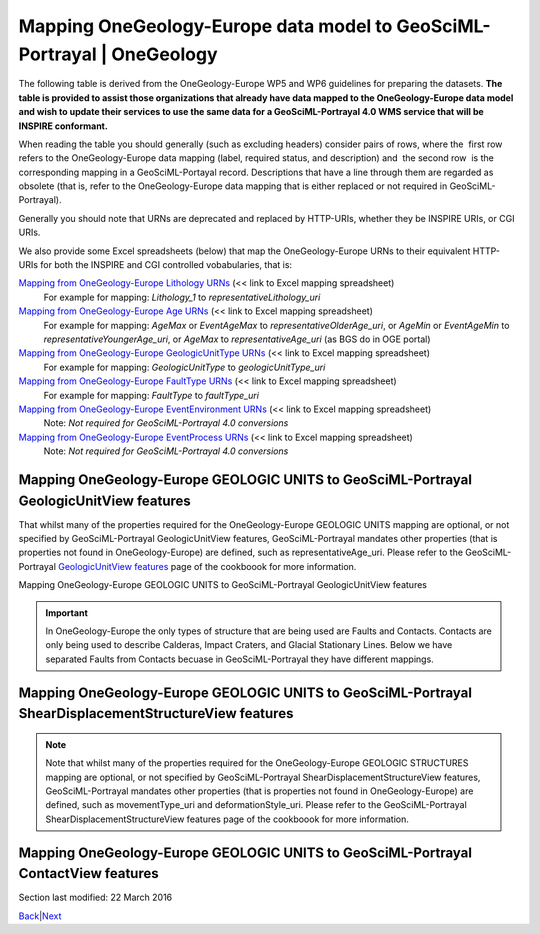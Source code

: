========================================================================
Mapping OneGeology-Europe data model to GeoSciML-Portrayal \| OneGeology
========================================================================

The following table is derived from the OneGeology-Europe WP5
and WP6 guidelines for preparing the datasets. **The table is
provided to assist those organizations that already have data
mapped to the OneGeology-Europe data model and wish to update
their services to use the same data for a GeoSciML-Portrayal
4.0 WMS service that will be INSPIRE conformant.**

When reading the table you should generally (such as excluding
headers) consider pairs of rows, where the  first row  refers
to the OneGeology-Europe data mapping (label, required status,
and description) and  the second row  is the corresponding
mapping in a GeoSciML-Portayal record. Descriptions that have a
line through them are regarded as obsolete (that is, refer to
the OneGeology-Europe data mapping that is either replaced or
not required in GeoSciML-Portrayal).

Generally you should note that URNs are deprecated and replaced
by HTTP-URIs, whether they be INSPIRE URIs, or CGI URIs.

We also provide some Excel spreadsheets (below) that map the
OneGeology-Europe URNs to their equivalent HTTP-URIs for both
the INSPIRE and CGI controlled vobabularies, that is:

`Mapping from OneGeology-Europe Lithology URNs <../docs/technical/OGEvocMap/3column-OGE-CGI-InspireURI-Mapping-LithologyREDUX.xlsx>`__ (<< link to Excel mapping spreadsheet)
   For example for mapping:
   *Lithology_1* to *representativeLithology_uri*
`Mapping from OneGeology-Europe Age URNs <../docs/technical/OGEvocMap/3column-OGE-CGI-InspireURI-Mapping-AgeREDUX-29-10-2015.xlsx>`__ (<< link to Excel mapping spreadsheet)
   For example for mapping:
   *AgeMax* or *EventAgeMax* to *representativeOlderAge_uri*,
   or
   *AgeMin* or *EventAgeMin* to *representativeYoungerAge_uri*,
   or
   *AgeMax* to *representativeAge_uri* (as BGS do in OGE
   portal)
`Mapping from OneGeology-Europe GeologicUnitType URNs <../docs/technical/OGEvocMap/2column-OGE-InspireURI-Mapping-GeologicUnitType.xlsx>`__ (<< link to Excel mapping spreadsheet)
   For example for mapping:
   *GeologicUnitType* to *geologicUnitType_uri*
`Mapping from OneGeology-Europe FaultType URNs <../docs/technical/OGEvocMap/2column-OGE-InspireURI-Mapping-FaultType.xlsx>`__ (<< link to Excel mapping spreadsheet)
   For example for mapping:
   *FaultType* to *faultType_uri*
`Mapping from OneGeology-Europe EventEnvironment URNs <../docs/technical/OGEvocMap/EventEnvironment.csv>`__ (<< link to Excel mapping spreadsheet)
   Note:
   *Not required for GeoSciML-Portrayal 4.0 conversions*
`Mapping from OneGeology-Europe EventProcess URNs <../docs/technical/OGEvocMap/EventProcess.csv>`__ (<< link to Excel mapping spreadsheet)
   Note:
   *Not required for GeoSciML-Portrayal 4.0 conversions*

Mapping OneGeology-Europe GEOLOGIC UNITS to GeoSciML-Portrayal GeologicUnitView features
-------------------------------------------------------------------------------------------

That whilst many of the properties required for the
OneGeology-Europe GEOLOGIC UNITS mapping are optional, or not
specified by GeoSciML-Portrayal GeologicUnitView features,
GeoSciML-Portrayal mandates other properties (that is
properties not found in OneGeology-Europe) are defined, such as
representativeAge_uri. Please refer to the GeoSciML-Portrayal
`GeologicUnitView features <7_3_3.html>`__ page of the
cookboook for more information.

Mapping OneGeology-Europe GEOLOGIC UNITS to GeoSciML-Portrayal GeologicUnitView features

.. raw :: html

   <table class="cadre">
   <caption>Mapping OneGeology-Europe GEOLOGIC UNITS to GeoSciML-Portrayal GeologicUnitView features</caption>
   <tr class="title"><td colspan="3">GEOLOGIC UNITS. Each feature (polygon) should have at least the following attributes</td></tr>
   <tr class="subtitle"><td colspan="3" class="obs"><i>featureMember/MappedFeature</i> for each MappedFeature (for each polygon)</td></tr>
   <tr><td class="label">A unique feature ID</td><td>M</td><td class="obs">The unique ID of the polygon is often named &#8220;fid&#8221; within a shapefile</td></tr>
   <tr><td class="label2">identifier</td><td>M</td><td>Globally unique identifier for the individual feature. Recommended practice is that this identifier be derived from the primary key for the spatial objects in the source data in case information needs to be transferred from the interchange format back to the source database. This identifier is analogous to the identifier for a GeoSciML MappedFeature.</td></tr>
   <tr style="background:#EFEFEF"><td>Observation method [urn]<br /><span class="geosciml">MappedFeature/observationMethod</span></td><td class="obs">M</td><td class="obs">Always <b>urn:cgi:classifier:CGI:MappedFeatureObservationMethod:201001:compilation</b></td></tr>
   <tr><td>observationMethod<br />[string]</td><td>O</td><td>ObservationMethod is a convenience property to provide observation metadata. Example values might include &#8216;field observation by author&#8217;, &#8216;compilation from published maps&#8217;, &#8216;air photo interpretation&#8217;. Recommend using the CGI Feature Observation Method vocabulary.</td></tr>
   <tr><td class="label">The positional accurancy [numerical value]<br /><span class="geosciml">MappedFeature/positionalAccuracy</span></td><td class="obs">M</td><td class="obs">It is recommended that the same, approximate, value be given for all MappedFeatures and will generally be <b>250</b></td></tr>
   <tr><td class="label2">positionalAccuracy<br />[string]</td><td>O</td><td>accuracy may be provided, e.g. a term from a controlled vocabulary. Vocabulary used should be described in the dataset metadata. For polygon mapped features this is intended for use to indicate the position uncertainty of the contact and fault features bounding the outcrop polygon, which is only necessary if the associated line features are not included with the polygons.</td></tr>
   <tr style="background:#EFEFEF"><td>The sampling frame [urn]<br /><span class="geosciml">MappedFeature/samplingFrame</span></td><td class="obs">M</td><td class="obs">This property should be set to <b>urn:cgi:feature:CGI:EarthNaturalSurface</b> for the surface map and <b>urn:cgi:feature:CGI:BedrockSurface</b> for the bedrock map</td></tr>
   <tr><td>The sampling frame</td><td>-</td><td>There is no corresponding value in GeoSciML-Portrayal</td></tr>
   <tr><td class="label">The geometry<br /><span class="geosciml">MappedFeature/shape</span></td><td>M</td><td></td></tr>
   <tr><td class="label2">shape<br />[GM_Object (GM_polygon)]</td><td>M</td><td>Geometry defining the extent of the feature of interest.</td></tr>
   <tr class="subtitle"><td colspan="3" class="obs"><i>featureMember/MappedFeature/specification/GeologicUnit</i><br />The following data are the attributes of the geologic unit which the current mappedFeature is a part of</td></tr>
   <tr><td class="label">A unique Geologic Unit ID [Any type]<br /><span class="geosciml">GeologicUnit id</span></td><td class="obs">M</td><td class="obs">Each GeologicUnit should be given a unique identifier</td></tr>
   <tr><td class="label2">geologicUnitType<br />[string]</td><td>O</td><td>Type of GeologicUnit (as defined in GeoSciML).</td></tr>
   <tr><td class="label">The name of the geologic Unit<br /><span class="geosciml">GeologicUnit/name</span></td><td class="obs">M</td><td class="obs">Could be a simple name (text) or a urn (see the WP3 explanatory notes)</td></tr>
   <tr><td class="label2">name<br />[string]</td><td>O</td><td>Display name for the GeologicUnit; this can be used to put in a geologic unit name, or more likely an abbreviation used to label outcrops of the unit in a map display.</td></tr>
   <tr><td class="label">The &#8220;free text&#8221; description<br /><span class="geosciml">GeologicUnit/description</span></td><td>O</td><td></td></tr>
   <tr><td class="label2">description<br />[string]</td><td>O</td><td>Text description of the GeologicUnit, typically taken from an entry on a geological map legend.</td></tr>
   <tr><td class="label">The geologic unit type [urn]<br /><span class="geosciml">GeologicUnit/geologicUnitType</span></td><td class="obs">M</td><td class="obs">Use the 1GE vocabulary &#8220;<a href="../1GE/VocabXL/1GE_GeologicUnitType.xls" target="download">GeologicUnitType</a>&#8221;</td></tr>
   <tr><td class="label2">geologicUnitType_uri<br />[string]</td><td>M</td><td>URI referring to a controlled concept from a vocabulary defining the GeologicUnit types. Mandatory property - if no value is provided then a URI referring to a controlled concept explaining why the value is nil must be provided.</td></tr>
   <tr style="background:#EFEFEF"><td>The observation method [urn]<br /><span class="geosciml">GeologicUnit/observationMethod</span></td><td class="obs">M</td><td class="obs">either <b>urn:cgi:classifier:CGI:FeatureObservationMethod:201001:data_from_single_published_description</b><br />where the property values are derived from a single source document, or<br /><b>urn:cgi:classifier:CGI:FeatureObservationMethod:201001:synthesis_of_multiple_published_descriptions</b><br />where they are derived from multiple source documents.</td></tr>
   <tr><td>observationMethod<br />[string]</td><td>O</td><td>ObservationMethod is a convenience property to provide observation metadata. Example values might include &#8216;field observation by author&#8217;, &#8216;compilation from published maps&#8217;, &#8216;air photo interpretation&#8217;. Recommend using the CGI Feature Observation Method vocabulary.</td></tr>
   <tr style="background:#EFEFEF"><td>The purpose<br /><span class="geosciml">GeologicUnit/purpose</span></td><td class="obs">M</td><td class="obs">For OneGeology-Europe the Purpose property should be set to: <b>typical_norm</b>.</td></tr>
   <tr><td>The purpose</td><td>-</td><td>There is no corresponding property in GeoSciML-Portrayal</td></tr>
   <tr><td class="label">Body Morphology [urn]<br /><span class="geosciml">GeologicUnit/bodyMorphology</span></td><td class="obs">O</td><td class="obs">For dykes the GeologicUnit bodyMorphology property should always be set to<b>urn:cgi:classifier:CGI:GeologicUnitMorphology:201001:dike</b> In any other case, the value is empty.</td></tr>
   <tr><td class="label2">Body Morphology</td><td>-</td><td>There is no corresponding property in GeoSciML-Portrayal</td></tr>
   <tr class="subtitle2"><td colspan="3" class="obs"><i>GeologicUnit/preferredAge/GeologicEvent</i><br />The following attributes describe the age of formation of the geologic unit</td></tr>
   <tr><td class="label">The name (Orogenic Event) [urn]<br /><span class="geosciml">GeologicEvent/name</span></td><td class="obs">O</td><td class="obs">Only given where the Geologic Unit was formed by the orogenic event. Use the 1GE vocabulary &#8220;<a href="../1GE/VocabXL/1GE_Orogenic_Events.xls" target="download">OrogenicEvents</a>&#8221;.</td></tr>
   <tr><td class="label2">The name (Orogenic Event)</td><td>-</td><td>There is no corresponding property in GeoSciML-Portrayal</td></tr>
   <tr><td class="label">The event Age - Lower [urn]<br /><span class="geosciml">GeologicEvent/eventAge/.../lower</span></td><td class="obs">M</td><td class="obs">Use the 1GE vocabulary &#8220;<a href="../1GE/VocabXL/1GE_Ages.xls" target="download">Ages</a>&#8221;</td></tr>
   <tr><td class="label2">representativeOlderAge_uri<br />[string]</td><td>M</td><td>URI referring to a controlled concept specifying the most rep-resentative older value in a range of stratigraphic age intervals for the GeologicUnit. This will be defined entirely at the discretion of the data provider and may be a single event selected from the geologic feature&#8217;s geological history or a value summarizing all or part of the feature&#8217;s history.</td></tr>
   <tr><td class="label">The event Age - Upper [urn]<br /><span class="geosciml">GeologicEvent/eventAge/.../upper</span></td><td class="obs">M</td><td class="obs">Use the 1GE vocabulary &#8220;<a href="../1GE/VocabXL/1GE_Ages.xls" target="download">Ages</a>&#8221;</td></tr>
   <tr><td class="label2">representativeYoungerAge_uri<br />[string]</td><td>M</td><td>URI referring to a controlled concept specifying the most representative younger value in a range of stratigraphic age intervals for the GeologicUnit. This will be defined entirely at the discretion of the data provider and may be a single event selected from the geologic feature&#8217;s geological history or a value summarizing all or part of the feature&#8217;s history.</td></tr>
   <tr><td class="label">The event process [urn]<br /><span class="geosciml">GeologicEvent/eventProcess</span></td><td class="obs">M</td><td class="obs">Record the process that formed the Geologic Unit. Use the 1GE vocabulary &#8220;<a href="../1GE/VocabXL/1GE_EventProcess.xls" target="download">EventProcess</a>&#8221;.</td></tr>
   <tr><td class="label2">The event process</td><td>-</td><td>There is no corresponding property in GeoSciML-Portrayal</td></tr>
   <tr><td class="label">The event environment [urn]<br /><span class="geosciml">GeologicEvent/eventEnvironment</span></td><td class="obs">O</td><td class="obs">Can be used to describe the environment which the Geologic Unit was formed. Use the 1GE vocabulary "<a href="../1GE/VocabXL/1GE_EventEnvironment.xls" target="download">EventEnvironment</a>".</td></tr>
   <tr><td class="label2">The event environment</td><td>-</td><td>There is no corresponding property in GeoSciML-Portrayal</td></tr>
   <tr class="subtitle2"><td colspan="3" class="obs"><i>GeologicUnit/geologicHistory/GeologicEvent</i> <br />The following attributes describe a serie of geologic events that led to the formation of the geologic unit. To describe such a geologic history is <i>not</i> mandatory. But for each geologic history / geologic event described, one event age and at least one event process should be described. The rules are the same that for the preferred age. It is up to each data provider to describe 0 or n geologic events of the geologic history.</td></tr>
   <tr><td class="label">The name (for Orogenic Event) [urn]<br /><span class="geosciml">GeologicEvent/name</span></td><td class="obs">O</td><td class="obs">Use the vocabulary &#8220;<a href="../1GE/VocabXL/1GE_Orogenic_Events.xls" target="download">OrogenicEvents</a>&#8221;</td></tr>
   <tr><td class="label2">The name (for Orogenic Event)</td><td>-</td><td>There is no corresponding property in GeoSciML-Portrayal</td></tr>
   <tr><td class="label">The event Age<br /><span class="geosciml">GeologicEvent/eventAge</span></td><td class="obs">M</td><td class="obs">Can be defined as a range of urn [lower_age, upper_age], as a range of numerical values, as a single numerical value, or as a single urn. In the case of urns, use the 1GE vocabulary "<a href="../1GE/VocabXL/1GE_Ages.xls" target="download">Ages</a>"</td></tr>
   <tr><td class="label2">The event Age</td><td>-</td><td>There is no corresponding property in GeoSciML-Portrayal</td></tr>
   <tr><td class="label">The event process [urn]<br /><span class="geosciml">GeologicEvent/eventProcess</span></td><td class="obs">M</td><td rowspan="3" class="obs">It is up to each data provider to present several event process (therefore, several attributes with distinct names) for describing the current geologic event of the geologic history. Use the 1GE vocabulary &#8220;<a href="../1GE/VocabXL/1GE_EventProcess.xls" target="download">EventProcess</a>&#8221;.</td></tr>
   <tr><td class="label">...</td><td class="obs">O</td></tr>
   <tr><td class="label">The event process [urn]</td><td class="obs">O</td></tr>
   <tr><td class="label2">geologicHistory<br />[string]</td><td>O</td><td>Text (possibly formatted with formal syntax) description of the age of the GeologicUnit (where age is a sequence of events and may include process and environment information).</td></tr>
   <tr><td class="label">The event environment [urn]<br /><span class="geosciml">GeologicEvent/eventEnvironment</span></td><td class="obs">O</td><td rowspan="3" class="obs">It is up to each data provider to present several event environment (therefore, several attributes with distinct names) for describing the current geologic event of the geologic history. Use the 1GE vocabulary &#8220;<a href="../1GE/VocabXL/1GE_EventEnvironment.xls" target="download">EventEnvironment</a>&#8221;</td></tr>
   <tr><td class="label">...</td><td class="obs">O</td></tr>
   <tr><td class="label">The event environment [urn]</td><td class="obs">O</td></tr>
   <tr><td class="label2">The event environment</td><td>-</td><td>There is no corresponding property in GeoSciML-Portrayal</td></tr>
   <tr class="subtitle2"><td colspan="3" class="obs"><i>GeologicUnit/composition/CompositionPart</i><br />The following attributes describe the lithology of the geologic unit. Some GeologicUnits will have a single CompositionPart, but others may have multiple CompositionParts, such as interbedded layers, each of which can be described with a distinct CompositionPart. Each CompositionPart has three properties – the lithology; the role of the CompositionPart in the GeologicUnit as a whole; and the proportion of the CompositionPart in the GeologicUnit as a whole. <i>For example, if the geologic units of a given dataset have in some cases 5 distincts lithology, but not more, then the database (or shapefile) will have 5 attributes lithology, role and proportion.</i> the main lithology (proportion=all or predominant) attibute will always have a value (at least one lithology is mandatory), but the others will be often empty.</td></tr>
   <tr><td class="label">Lithology [urn]<br /><span class="geosciml">CompositionPart/lithology</span></td><td class="obs">M</td><td class="obs">Use the 1GE &#8220;<a href="../1GE/VocabXL/1GE_Lithology_.xls" target="download">Lithology</a>&#8221; vocabulary</td></tr>
   <tr><td class="label2">representativeLithology_uri<br />[string]</td><td>M</td><td>URI referring to a controlled concept specifying the characteristic or representative lithology of the unit. This may be a concept that defines the super-type of all lithology values present within a GeologicUnit or a concept defining the lithology of the dominant CompositionPart (as defined in GeoSciML) of the unit. This identifier is intended for use as the symbol key for a lithologic map portrayal of the geologic unit features.</td></tr>
   <tr><td class="label">Lithology [urn]<br /><span class="geosciml">CompositionPart/lithology</span></td><td class="obs">M</td><td class="obs">Use the 1GE &#8220;<a href="../1GE/VocabXL/1GE_Lithology_.xls" target="download">Lithology</a>&#8221; vocabulary</td></tr>
   <tr><td class="label2">Lithology<br />[string]</td><td>O</td><td>Text (possibly formatted with formal syntax) description of the GeologicUnit&#8217;s lithology.</td></tr>
   <tr style="background:#EFEFEF"><td>Role [urn]<br /><span class="geosciml">CompositionPart/role</span></td><td class="obs">M</td><td class="obs"> 
   <ul>
   <li>Where the CompositionPart is the only one in the GeologicUnit the role property should be set to <b>urn:cgi:classifier:CGI:GeologicUnitPartRole:200811:only_part</b></li>
   <li>Where the CompositionPart is one of several in the GeologicUnit the role property should be set to <b>urn:cgi:classifier:CGI:GeologicUnitPartRole:200811:unspecified_part_role</b></li>
   <li>See also the detailed explanation in the WP3 document: the GeologicUnitPartRole has other values in serveral cases  ("Molasse", "Ophiolitic mélange", ...).</li>
   </ul></td></tr>
   <tr><td>Role</td><td>-</td><td>There is no corresponding property in GeoSciML-Portrayal</td></tr>
   <tr style="background:#EFEFEF"><td>Proportion [urn]<br /><span class="geosciml">CompositionPart/proportion</span></td><td class="obs">M</td>
   <td class="obs"><ul>
   <li>Where there is only one CompositionPart is the GeologicUnit the Proportion property should be set to <b>urn:cgi:classifier:CGI:ProportionTerm:201001:all</b>.</li>
   <li>Where there are multiple CompositionParts in the GeologicUnit the CompositionPart that comprises the single largest proportion of the GeologicUnit should be given a Proportion value of <b>urn:cgi:classifier:CGI:ProportionTerm:201001:predominant</b>.</li>
   <li>All other CompositionParts should be given a Proportion value of <b>urn:cgi:classifier:CGI:ProportionTerm:201001:subordinate</b>.</li>
   <li>Note that where there are multiple CompositionParts in the GeologicUnit one must be given a value of <b>urn:cgi:classifier:CGI:ProportionTerm:201001:predominant</b> and this will be the one used for portrayal of the lithology of the GeologicUnit.</li>
   </ul></td></tr>
   <tr><td>Proportion</td><td>-</td><td>There is no corresponding property in GeoSciML-Portrayal</td></tr>
   <tr class="subtitle2"><td colspan="3" class="obs">GeologicUnit/metamorphicCharacter/MetamorphicDescription<br />The following attributes describe the metamorphism of a geologic unit. It is optional. If a data provider do not wish to describe metamorphism for any of the geologic units, then these attributes are not required. Only one Metamorphic description can be given</td></tr>
   <tr><td class="label">Metamorphic facies [urn]<br /><span class="geosciml">MetamorphicDescription/metamorphicFacies</span></td><td class="obs">O</td><td rowspan="3" class="obs">Use of the 1GE vocabulary &#8220;<a href="../1GE/VocabXL/1GE_MetamorphicFacies.xls" target="download">MetamorphicFacies</a>&#8221;. Several Metamorphic facies can be given</td></tr>
   <tr><td class="label">...</td><td></td></tr>
   <tr><td class="label">Metamorphic facies [urn]</td><td></td></tr>
   <tr><td class="label">Metamorphic grade [urn]<br /><span class="geosciml">MetamorphicDescription/metamorphicGrade</span></td><td class="obs">O</td><td class="obs">Use of the 1GE vocabulary &#8220;<a href="../1GE/VocabXL/1GE_MetamorphicGrade.xls" target="download">"MetamorphicGrade</a>&#8221;</td></tr>
   <tr><td colspan="3" class="obs"><i><b>MetamorphicDescription/protolithLithology/RockMaterial</b></i><br />The following attributes describe the protolith lithology of the metamorphic description. It is optional, and there can be several protolith lithology. If a protolith is given, then consolidation degree and lithology are mandatory</td></tr>
   <tr><td class="label">lithology [urn]<br /><span class="geosciml">RockMaterial/lithology</span></td><td></td><td class="obs">Use the 1GE vocabulary &#8220;<a href="../1GE/VocabXL/1GE_Lithology_.xls" target="download">Lithology</a>&#8221;.</td></tr>
   <tr style="background:#EFEFEF"><td>consolidation degree [urn]<br /><span class="geosciml">RockMaterial/consolidationDegree</span></td><td></td><td class="obs">If a lithology is given, then the consolidationDegree should always be set to<b>urn:cgi:classifier:CGI:ConsolidationDegree:200811:consolidation_not_specified</b></td></tr>
   <tr style="background:#EFEFEF"><td>purpose<br /><span class="geosciml">RockMaterial/purpose</span></td><td class="obs">O</td><td class="obs">If a lithology is given, then the purpore should always be set to <b>typical_norm</b></td></tr>
   <tr><td class="label2">Metamorphic character, description...</td><td>-</td><td>There are no corresponding properties in GeoSciML-Portrayal</td></tr>
   </table>


.. important ::
   In OneGeology-Europe the only types of structure that are being used are Faults and Contacts. Contacts are only being used to describe Calderas, Impact Craters, and Glacial Stationary Lines. Below we have separated Faults from Contacts becuase in GeoSciML-Portrayal they have different mappings.

Mapping OneGeology-Europe GEOLOGIC UNITS to GeoSciML-Portrayal ShearDisplacementStructureView features
-------------------------------------------------------------------------------------------------------

.. note ::
   Note that whilst many of the properties required for the OneGeology-Europe GEOLOGIC STRUCTURES mapping are optional, or not specified by GeoSciML-Portrayal ShearDisplacementStructureView features, GeoSciML-Portrayal mandates other properties (that is properties not found in OneGeology-Europe) are defined, such as movementType_uri and deformationStyle_uri. Please refer to the GeoSciML-Portrayal ShearDisplacementStructureView features page of the cookboook for more information.

.. raw :: html

   <table class="cadre">
   <caption>Mapping OneGeology-Europe GEOLOGIC UNITS to GeoSciML-Portrayal ShearDisplacementStructureView features</caption>
   <tr class="title"><td colspan="3">GEOLOGIC STRUCTURES. Each feature should have at least the following attributes</td></tr>
   <tr class="subtitle"><td colspan="3" class="obs"><i>featureMember/MappedFeature</i> for each MappedFeature</td></tr>
   <tr><td class="label">A unique feature ID</td><td>M</td><td class="obs">This unique ID is often named &#8220;fid&#8221; within a shapefile</td></tr>
   <tr><td class="label2">identifier</td><td>M</td><td>Globally unique identifier for the individual feature. Recommended practice is that this identifier be derived from the primary key for the spatial objects in the source data in case information needs to be transferred from the interchange format back to the source database. This identifier is analogous to the identifier for a GeoSciML MappedFeature.</td></tr>
   <tr style="background:#EFEFEF"><td>Observation method [urn]<br /><span class="geosciml">MappedFeature/observationMethod</span></td><td>?</td><td class="obs">Always &#8220;urn:cgi:classifier:CGI:MappedFeatureObservationMethod:201001:compilation&#8221;, therefore not required in the database or within the shapefile: can be directly encoded in the GeoSciML response.</td></tr>
   <tr><td>observationMethod<br />[string]</td><td>O</td><td>ObservationMethod is a convenience property that provides a quick and dirty approach to observation metadata when data are reported using a feature view (as opposed to observation view).</td></tr>
   <tr><td class="label">The positional accurancy [numerical value]<br /><span class="geosciml">MappedFeature/positionalAccuracy</span></td><td class="obs">M</td><td class="obs">It is recommended that the same, approximate, value be given for all MappedFeatures and will generally be around 250m for a 1:1 million scale map.</td></tr>
   <tr><td class="label2">positionalAccuracy<br />[string]</td><td>O</td><td>Preferred use is a quantitative value defining the radius of an uncertainty buffer around a MappedFeature, e.g. a positionAccuracy of 100 m for a line feature defines a buffer polygon of total width 200 m centered on the line. Some other text description that quantifies position accuracy may be provided, e.g. a term from a controlled vocabulary. Vocabulary used should be described in the dataset metadata.</td></tr>
   <tr style="background:#EFEFEF"><td>The sampling frame [urn]<br /><span class="geosciml">MappedFeature/samplingFrame</span></td><td class="obs">M</td><td class="obs">This property should be set to <b>urn:cgi:feature:CGI:EarthNaturalSurface</b> for the surface map and<b>urn:cgi:feature:CGI:BedrockSurface</b> for the bedrock map</td></tr>
   <tr><td>The sampling frame</td><td>-</td><td>There is no corresponding property in GeoSciML-Portrayal</td></tr>
   <tr><td class="label">The geometry<br /><span class="geosciml">MappedFeature/shape</span></td><td>M</td><td></td></tr>
   <tr><td class="label2">shape<br />[GM_Object (GM_curve)]</td><td>M</td><td>Geometry defining the extent of the feature of interest.</td></tr>
   <tr class="subtitle"><td colspan="3" class="obs">FAULT: <i>featureMember/MappedFeature/specification/ShearDisplacementStructure</i><br />the following data are the attributes of the geologic structure which the current mappedFeature is a part of</td></tr>
   <tr><td class="label">A unique Geologic Structure ID [Any type]<br /><span class="geosciml">ShearDisplacementStructure</span></td><td class="obs">M</td><td class="obs">Each GeologicStructure should be given a unique identifier.</td></tr>
   <tr><td class="label2">A unique Geologic Structure ID</td><td>-</td><td>There is no corresponding property in GeoSciML-Portrayal</td></tr>
   <tr><td class="label">The name of the geologic Structure<br /><span class="geosciml">ShearDisplacementStructure/name</span></td><td>O</td><td class="obs">Could be a simple name (text) or a urn (see the WP3 explanatory notes)</td></tr>
   <tr><td class="label2">name<br />[string]</td><td>O</td><td>Display name for the ShearDisplacementStructure. This may be a generic fault type, e.g. &#8216;thrust fault&#8217;, &#8216;strike-slip fault&#8217;, or a particular fault name, e.g. &#8216;Moine thrust&#8217;, &#8216;san Andreas Fault&#8217;.</td></tr>
   <tr style="background:#EFEFEF"><td>The observation method [urn]<br /><span class="geosciml">ShearDisplacementStructure/observationMethod</span></td><td class="obs">M</td><td class="obs">either <b>urn:cgi:classifier:CGI:FeatureObservationMethod:201001:data_from_single_published_description</b><br />where the property values are derived from a single source document, or <br /><b>urn:cgi:classifier:CGI:FeatureObservationMethod:201001:synthesis_of_multiple_published_descriptions</b><br />where they are derived from multiple source documents.</td></tr>
   <tr><td>observationMethod<br />[string]</td><td>O</td><td>Metadata snippet indicating how the spatial extent of the feature was determined. ObservationMethod is a convenience property that provides a quick and dirty approach to observation metadata when data are reported using a feature view (as opposed to observation view).</td></tr>
   <tr style="background:#EFEFEF"><td>The purpose<br /><span class="geosciml">ShearDisplacementStructure/purpose</span></td><td>?</td><td class="obs">For OneGeology-Europe the Purpose property should be set to : <b>typical_norm</b>.</td></tr>
   <tr><td>The purpose</td><td>-</td><td>There is no corresponding property in GeoSciML-Portrayal</td></tr>
   <tr class="subtitle2"><td colspan="3"><b>FAULT TYPE</b></td></tr>
   <tr><td class="label">Fault Type [urn]<br /><span class="geosciml">ShearDisplacementStructure/faultType</span></td><td>?</td><td class="obs"><b>For all Faults the property faultType must be populated</b> with the URN of one of the concepts described in the vocabulary &#8220;<a href="../1GE/VocabXL/1GE_FaultType.xls" target="download">FaultType</a>&#8221;.</td></tr>
   <tr><td class="label2">faultType<br />[string]</td><td>O</td><td>Type of ShearDisplacementStructure (as defined in GeoSciML).</td></tr>
   <tr><td class="label">Fault Type [urn]<br /><span class="geosciml">ShearDisplacementStructure/faultType</span></td><td>?</td><td class="obs"><b>For all Faults the property faultType must be populated</b> with the URN of one of the concepts described in the vocabulary &#8220;<a href="../1GE/VocabXL/1GE_FaultType.xls" target="download">FaultType</a>&#8221;.</td></tr>
   <tr><td class="label2">faultType_uri<br />[string]</td><td>M</td><td>URI referring to a controlled concept from a vocabulary defining the fault (ShearDisplacementStructure) type. Mandatory property - if no value is provided then a URI referring to a controlled concept explaining why the value is nil must be provided.</td></tr>
   <tr class="subtitle2"><td colspan="3" class="obs"><i>Contact/preferredAge/GeologicEvent </i> <br />An age as &#8220;preferredAge&#8221; can be optionally provided for glacial stationary lines</td></tr>
   <tr><td class="label">The event Age<br /><span class="geosciml"></span>GeologicEvent/eventAge</td><td>M</td><td class="obs">The eventAge field should be populated as a numeric range (two attributes) or as a single numeric value (one attribute). The age recorded as a negative number (e.g. -250)</td></tr>
   <tr><td class="label2">representativeAge_uri<br/>[string]</td><td>M</td><td>URI referring to a controlled concept specifying the most representative stratigraphic age interval for the GeologicUnit. This will be defined entirely at the discretion of the data provider and may be a single event selected from the geologic feature&#8217;s geological history or a value summarizing the all or part of the feature&#8217;s history.</td></tr>
   <tr><td class="label">The event Age<br /><span class="geosciml"></span>GeologicEvent/eventAge</td><td>M</td><td class="obs">The eventAge field should be populated as a numeric range (two attributes) or as a single numeric value (one attribute). The age recorded as a negative number (e.g. -250)</td></tr>
   <tr><td class="label2">representativeOlderAge_uri<br/>[string]</td><td>M</td><td>URI referring to a controlled concept specifying the most representative older value in a range of stratigraphic age intervals for the GeologicUnit. This will be defined entirely at the discretion of the data provider and may be a single event selected from the geologic feature&#8217;s geological history or a value summarizing the all or part of the feature&#8217;s history.</td></tr>
   <tr><td class="label">The event Age<br /><span class="geosciml"></span>GeologicEvent/eventAge</td><td>M</td><td class="obs">The eventAge field should be populated as a numeric range (two attributes) or as a single numeric value (one attribute). The age recorded as a negative number (e.g. -250)</td></tr>
   <tr><td class="label2">representativeYoungerAge_uri<br/>[string]</td><td>M</td><td>URI referring to a controlled concept specifying the most representative younger value in a range of stratigraphic age intervals for the GeologicUnit. This will be defined entirely at the discretion of the data provider and may be a single event selected from the geologic feature&#8217;s geological history or a value summarizing the all or part of the feature&#8217;s history.</td></tr>
   <tr><td class="label">The event process [urn]<br /><span class="geosciml">GeologicEvent/eventProcess</span></td><td class="obs">M</td><td rowspan="3" class="obs">It is up to each data provider to present several event process (therefore, several attributes with distinct names) for describing the process that formed the geologic structure. Use the 1GE vocabulary "<a href="../1GE/VocabXL/1GE_EventProcess.xls" target="download">EventProcess</a>".</td></tr>
   <tr><td class="label">...</td><td class="obs">O</td></tr>
   <tr><td class="label">The event process [urn]</td><td class="obs">O</td></tr>
   <tr><td class="label2">geologicHistory<br />[string]</td><td class="obs">O</td><td>Text (possibly formatted with formal syntax) description of the sequence of events that formed and have affected the ShearDisplacementStructure. Events include process and optional environment information.</td></tr>
   <tr><td class="label">The event environment [urn]<br /><span class="geosciml">GeologicEvent/eventEnvironment</span></td><td class="obs">O</td><td rowspan="3" class="obs">It is up to each data provider to present zero or several event environment (therefore, several attributes with distinct names) for describing the environment in which theGeologicStructure was formed. Use the 1GE vocabulary &#8220;<a href="../1GE/VocabXL/1GE_EventEnvironment.xls" target="download">EventEnvironment</a>&#8221;</td></tr>
   <tr><td class="label">...</td><td class="obs">O</td></tr>
   <tr><td class="label">The event environment [urn]</td><td class="obs">O</td></tr>
   <tr><td class="label">The event environment</td><td>-</td><td>There is no corresponding property in GeoSciML-Portrayal</td></tr>
   </table>

Mapping OneGeology-Europe GEOLOGIC UNITS to GeoSciML-Portrayal ContactView features
------------------------------------------------------------------------------------

.. raw :: html

   <table class="cadre">
   <caption>Mapping OneGeology-Europe GEOLOGIC UNITS to GeoSciML-Portrayal ContactView features</caption>
   <tr class="title"><td colspan="3">GEOLOGIC STRUCTURES. Each feature should have at least the following attributes</td></tr>
   <tr class="subtitle"><td colspan="3" class="obs"><i>featureMember/MappedFeature</i> For each MappedFeature</td></tr>
   <tr><td class="label">A unique feature ID</td><td>M</td><td class="obs">This unique ID is often named &#8220;fid&#8221; within a shapefile</td></tr>
   <tr><td class="label2">identifier</td><td>M</td><td>Globally unique identifier for the individual feature. Recommended practice is that this identifier be derived from the primary key for the spatial objects in the source data in case information needs to be transferred from the interchange format back to the source database. This identifier is analogous to the identifier for a GeoSciML MappedFeature.</td></tr>
   <tr style="background:#EFEFEF"><td>Observation method [urn]<br /><span class="geosciml">MappedFeature/observationMethod</span></td><td>?</td><td class="obs">Always &#8220;urn:cgi:classifier:CGI:MappedFeatureObservationMethod:201001:compilation", therefore not required in the database or within the shapefile: can be directly encoded in the GeoSciML response.</td></tr>
   <tr><td>observationMethod<br />[string]</td><td>O</td><td>Metadata snippet indicating how the spatial extent of the feature was determined. ObservationMethod is a convenience property that provides a quick and dirty approach to observation metadata.</td></tr>
   <tr><td class="label">The positional accurancy [numerical value]<br /><span class="geosciml">MappedFeature/positionalAccuracy</span></td><td class="obs">M</td><td class="obs">It is recommended that the same, approximate, value be given for all MappedFeatures and will generally be around 250m for a 1:1 million scale map.</td></tr>
   <tr><td class="label2">positionalAccuracy<br />[string]</td><td>O</td><td>Preferred use is a quantitative value defining the radius of an uncertainty buffer around a MappedFeature, e.g. a positionAccuracy of 100 m for a line feature defines a buffer polygon of total width 200 m centered on the line. Some other text description that quantifies position accuracy may be provided, e.g. a term from a controlled vocabulary. Vocabulary used should be described in the dataset metadata.</td></tr>
   <tr style="background:#EFEFEF"><td>The sampling frame [urn]<br /><span class="geosciml">MappedFeature/samplingFrame</span></td><td class="obs">M</td><td class="obs">This property should be set to <b>urn:cgi:feature:CGI:EarthNaturalSurface</b><br/>for the surface map and <b>urn:cgi:feature:CGI:BedrockSurface</b> for the bedrock map</td></tr>
   <tr><td>The sampling frame</td><td>-</td><td>There is no corresponding property in GeoSciML-Portrayal</td></tr>
   <tr><td class="label">The geometry<br /><span class="geosciml">MappedFeature/shape</span></td><td>M</td><td></td></tr>
   <tr><td class="label2">shape<br />[GM_Object]</td><td>M</td><td>Geometry defining the extent of the feature of interest. This is the only element with complex content, and must contain a GML geome-try that is valid for the Geography Markup Language (GML) simple features profile (OGC 06-049r1.). The shape value will generally be provided by GIS software, and will need no user input.</td></tr>
   <tr class="subtitle"><td colspan="3" class="obs">CONTACT: <i>featureMember/MappedFeature/specification/Contact</i><br />The following data are the attributes of the geologic structure which the current mappedFeature is a part of</td></tr>
   <tr><td class="label">A unique Geologic Structure ID [Any type]<br /><span class="geosciml">Contact id</span></td><td class="obs">M</td><td class="obs">Each GeologicStructure should be given a unique identifier.</td></tr>
   <tr><td class="label2">A unique Geologic Structure ID</td><td>-</td><td>There is no corresponding property in GeoSciML-Portrayal</td></tr>
   <tr><td class="label">The name of the geologic Structure<br /><span class="geosciml">Contact/name</span></td><td>O</td><td class="obs">Could be a simple name (text) or a urn (see the WP3 explanatory notes)</td></tr>
   <tr><td class="label2">name<br />[string]</td><td>O</td><td>Display name for the Contact. Examples: &#8216;depositional contact&#8217;, &#8216;unconformity&#8217;, &#8216;Martin-Escabrosa contact&#8217;</td></tr>
   <tr style="background:#EFEFEF"><td>The observation method [urn]<br /><span class="geosciml">Contact/observationMethod</span></td><td class="obs">M</td><td class="obs">either <b>urn:cgi:classifier:CGI:FeatureObservationMethod:201001:data_from_single_published_description</b><br />where the property values are derived from a single source document, or <br /><b>urn:cgi:classifier:CGI:FeatureObservationMethod:201001:synthesis_of_multiple_published_descriptions</b><br />where they are derived from multiple source documents.</td></tr>
   <tr><td>observationMethod<br />[string]</td><td>O</td><td>Metadata snippet indicating how the spatial extent of the feature was determined. ObservationMethod is a convenience property that provides a quick and dirty approach to observation metadata.</td></tr>
   <tr style="background:#EFEFEF"><td>The purpose<br /><span class="geosciml">Contact/purpose</span></td><td>?</td><td class="obs">For OneGeology-Europe the Purpose property should be set to : <b>typical_norm</b>.</td></tr>
   <tr><td>The purpose</td><td>-</td><td>There is no corresponding property in GeoSciML-Portrayal</td></tr>
   <tr class="subtitle2"><td colspan="3"><b>CONTACT TYPE</b></td></tr>
   <tr><td class="label">Contact Type [urn]<br /><span class="geosciml">Contact/contactType</span></td><td>?</td><td class="obs">In OneGeology-Europe Contacts are only being used to describe the linear features delimiting impact craters and calderas. Impact craters and calderas are not defined as polygons and the material within these structures should be described using GeologicUnit.  
   <ul>
   <li>For impact craters the Contact contactType property should be set to<br /><b>urn:cgi:classifier:CGI:ContactType:201001:impact_structure_boundary</b></li>
   <li>For calderas the Contact contactType property should be set to<br /><b>urn:cgi:classifier:CGI:ContactType:201001:volcanic_subsidence_zone_boundary</b></li>
   <li>For glacial stationary lines the Contact contactType property should be set to<br /><b>urn:cgi:classifier:CGI:ContactType:201001:glacial_stationary_line</b></li>
   <li>You may also wish to give the glacial stationary line a name (see WP3 Explanatory notes)</li>
   </ul></td></tr>
   <tr><td class="label2">contactType_uri<br />[string]</td><td>M</td><td>URI referring to a controlled concept from a vocabulary defining the Contact types. Mandatory property - if no value is provided then a URI referring to a controlled concept explaining why the value is nil must be provided.</td></tr>
   <tr><td class="label">Contact Type [urn]<br /><span class="geosciml">Contact/contactType</span></td><td>?</td><td class="obs">In OneGeology-Europe Contacts are only being used to describe the linear features delimiting impact craters and calderas. Impact craters and calderas are not defined as polygons and the material within these structures should be described using GeologicUnit.  
   <ul>
   <li>For impact craters the Contact contactType property should be set to<br /><b>urn:cgi:classifier:CGI:ContactType:201001:impact_structure_boundary</b></li>
   <li>For calderas the Contact contactType property should be set to<br /><b>urn:cgi:classifier:CGI:ContactType:201001:volcanic_subsidence_zone_boundary</b></li>
   <li>For glacial stationary lines the Contact contactType property should be set to<br /><b>urn:cgi:classifier:CGI:ContactType:201001:glacial_stationary_line</b></li>
   <li>You may also wish to give the glacial stationary line a name (see WP3 Explanatory notes)</li>
   </ul></td></tr>
   <tr><td class="label2">contactType<br />[string]</td><td>O</td><td>Text label specifying the kind of surface separating two geologic units including primary boundaries such as depositional contacts, all kinds of unconformities, intrusive contacts, and gradational contacts, as well as faults that separate geologic units. Ideally this would be the preferred label for the concept identified by contactType_uri</td></tr>
   <tr class="subtitle2"><td colspan="3" class="obs"><i>Contact/preferredAge/GeologicEvent</i><br />An age as “preferredAge” can be optionally provided for glacial stationary lines</td></tr>
   <tr><td class="label">The event Age<br /><span class="geosciml"></span>GeologicEvent/eventAge</td><td class="obs">M</td><td class="obs">The eventAge field should be populated as a numeric range (two attributes) or as a single numeric value (one attribute). The age recorded as a negative number (e.g. -250)</td></tr>
   <tr><td class="label">The event process [urn]<br /><span class="geosciml">GeologicEvent/eventProcess</span></td><td class="obs">M</td><td rowspan="3" class="obs">It is up to each data provider to present several event process (therefore, several attributes with distinct names) for describing the process that formed the geologic structure. Use the 1GE vocabulary &#8220;<a href="../1GE/VocabXL/1GE_EventProcess.xls" target="download">EventProcess</a>&#8221;.</td></tr>
   <tr><td class="label">...</td><td class="obs">O</td></tr>
   <tr><td class="label">The event process [urn]</td><td class="obs">O</td></tr>
   <tr><td class="label">The event environment [urn]<br /><span class="geosciml">GeologicEvent/eventEnvironment</span></td><td class="obs">O</td><td rowspan="3" class="obs">It is up to each data provider to present zero or several event environment (therefore, several attributes with distinct names) for describing the environment in which theGeologicStructure was formed. Use the 1GE vocabulary &#8220;<a href="../1GE/VocabXL/1GE_EventEnvironment.xls" target="download">EventEnvironment</a>&#8221;</td></tr>
   <tr><td class="label">...</td><td class="obs">O</td></tr>
   <tr><td class="label">The event environment [urn]</td><td class="obs">O</td></tr>
   <tr><td class="label2">event age, process, and environment</td><td class="obs">-</td><td>There are no corresponding properties in GeoSciML-Portrayal</td></tr>
   </table>

Section last modified: 22 March 2016

`Back <appendixK.html>`__\ \|\ `Next <appendixL_1.html>`__

.. |OneGeology logo| image:: appendixl/1a3d7a0fc8cbefb032a4aba3fe6782e68ee5ea62.png
   :class: nob
   :name: oneGeologylogo
   :target: /home.html
